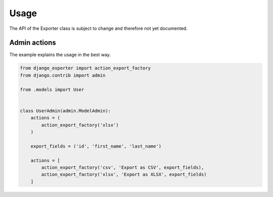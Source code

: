 Usage
=====

The API of the Exporter class is subject to change and therefore not yet documented.


Admin actions
-------------

The example explains the usage in the best way.

.. code-block:: python

    from django_exporter import action_export_factory
    from django.contrib import admin

    from .models import User


    class UserAdmin(admin.ModelAdmin):
        actions = (
            action_export_factory('xlsx')
        )

        export_fields = ('id', 'first_name', 'last_name')

        actions = [
            action_export_factory('csv', 'Export as CSV', export_fields),
            action_export_factory('xlsx', 'Export as XLSX', export_fields)
        ]

